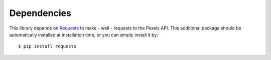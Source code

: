 ############
Dependencies
############
This library depends on `Requests <http://docs.python-requests.org>`_ to make - well - requests to the Pexels API.
This additional package should be automatically installed at installation time, or you can simply install it by:
::

    $ pip install requests

